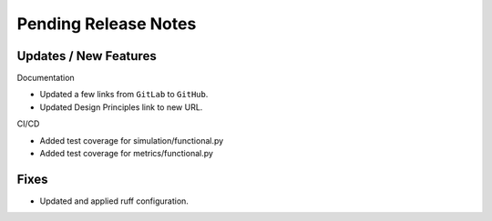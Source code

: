 Pending Release Notes
=====================

Updates / New Features
----------------------

Documentation

* Updated a few links from ``GitLab`` to ``GitHub``.

* Updated Design Principles link to new URL.

CI/CD

* Added test coverage for simulation/functional.py

* Added test coverage for metrics/functional.py

Fixes
-----

* Updated and applied ruff configuration.
